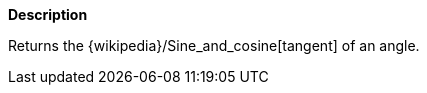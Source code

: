 // This is generated by ESQL's AbstractFunctionTestCase. Do no edit it. See ../README.md for how to regenerate it.

*Description*

Returns the {wikipedia}/Sine_and_cosine[tangent] of an angle.
